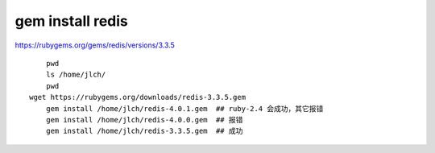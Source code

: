 
===================================
gem install redis
===================================

https://rubygems.org/gems/redis/versions/3.3.5

::

	pwd
	ls /home/jlch/
	pwd
    wget https://rubygems.org/downloads/redis-3.3.5.gem
	gem install /home/jlch/redis-4.0.1.gem  ## ruby-2.4 会成功，其它报错
	gem install /home/jlch/redis-4.0.0.gem  ## 报错
	gem install /home/jlch/redis-3.3.5.gem  ## 成功